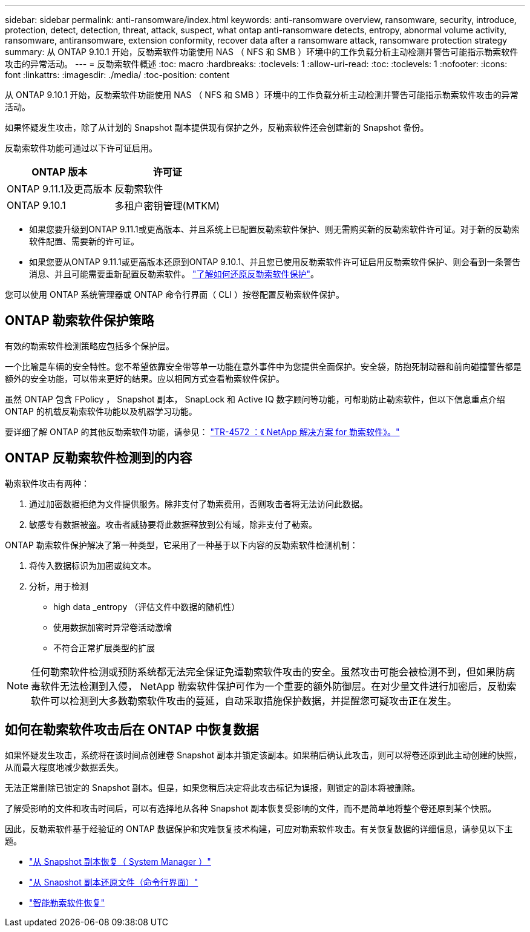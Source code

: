 ---
sidebar: sidebar 
permalink: anti-ransomware/index.html 
keywords: anti-ransomware overview, ransomware, security, introduce, protection, detect, detection, threat, attack, suspect, what ontap anti-ransomware detects, entropy, abnormal volume activity, ransomware, antiransomware, extension conformity, recover data after a ransomware attack, ransomware protection strategy 
summary: 从 ONTAP 9.10.1 开始，反勒索软件功能使用 NAS （ NFS 和 SMB ）环境中的工作负载分析主动检测并警告可能指示勒索软件攻击的异常活动。 
---
= 反勒索软件概述
:toc: macro
:hardbreaks:
:toclevels: 1
:allow-uri-read: 
:toc: 
:toclevels: 1
:nofooter: 
:icons: font
:linkattrs: 
:imagesdir: ./media/
:toc-position: content


[role="lead"]
从 ONTAP 9.10.1 开始，反勒索软件功能使用 NAS （ NFS 和 SMB ）环境中的工作负载分析主动检测并警告可能指示勒索软件攻击的异常活动。

如果怀疑发生攻击，除了从计划的 Snapshot 副本提供现有保护之外，反勒索软件还会创建新的 Snapshot 备份。

反勒索软件功能可通过以下许可证启用。

[cols="2*"]
|===
| ONTAP 版本 | 许可证 


 a| 
ONTAP 9.11.1及更高版本
 a| 
反勒索软件



 a| 
ONTAP 9.10.1
 a| 
多租户密钥管理(MTKM)

|===
* 如果您要升级到ONTAP 9.11.1或更高版本、并且系统上已配置反勒索软件保护、则无需购买新的反勒索软件许可证。对于新的反勒索软件配置、需要新的许可证。
* 如果您要从ONTAP 9.11.1或更高版本还原到ONTAP 9.10.1、并且您已使用反勒索软件许可证启用反勒索软件保护、则会看到一条警告消息、并且可能需要重新配置反勒索软件。 link:../revert/anti-ransomware-license-task.html["了解如何还原反勒索软件保护"]。


您可以使用 ONTAP 系统管理器或 ONTAP 命令行界面（ CLI ）按卷配置反勒索软件保护。



== ONTAP 勒索软件保护策略

有效的勒索软件检测策略应包括多个保护层。

一个比喻是车辆的安全特性。您不希望依靠安全带等单一功能在意外事件中为您提供全面保护。安全袋，防抱死制动器和前向碰撞警告都是额外的安全功能，可以带来更好的结果。应以相同方式查看勒索软件保护。

虽然 ONTAP 包含 FPolicy ， Snapshot 副本， SnapLock 和 Active IQ 数字顾问等功能，可帮助防止勒索软件，但以下信息重点介绍 ONTAP 的机载反勒索软件功能以及机器学习功能。

要详细了解 ONTAP 的其他反勒索软件功能，请参见： https://www.netapp.com/media/7334-tr4572.pdf["TR-4572 ：《 NetApp 解决方案 for 勒索软件》。"^]



== ONTAP 反勒索软件检测到的内容

勒索软件攻击有两种：

. 通过加密数据拒绝为文件提供服务。除非支付了勒索费用，否则攻击者将无法访问此数据。
. 敏感专有数据被盗。攻击者威胁要将此数据释放到公有域，除非支付了勒索。


ONTAP 勒索软件保护解决了第一种类型，它采用了一种基于以下内容的反勒索软件检测机制：

. 将传入数据标识为加密或纯文本。
. 分析，用于检测
+
** high data _entropy （评估文件中数据的随机性）
** 使用数据加密时异常卷活动激增
** 不符合正常扩展类型的扩展





NOTE: 任何勒索软件检测或预防系统都无法完全保证免遭勒索软件攻击的安全。虽然攻击可能会被检测不到，但如果防病毒软件无法检测到入侵， NetApp 勒索软件保护可作为一个重要的额外防御层。在对少量文件进行加密后，反勒索软件可以检测到大多数勒索软件攻击的蔓延，自动采取措施保护数据，并提醒您可疑攻击正在发生。



== 如何在勒索软件攻击后在 ONTAP 中恢复数据

如果怀疑发生攻击，系统将在该时间点创建卷 Snapshot 副本并锁定该副本。如果稍后确认此攻击，则可以将卷还原到此主动创建的快照，从而最大程度地减少数据丢失。

无法正常删除已锁定的 Snapshot 副本。但是，如果您稍后决定将此攻击标记为误报，则锁定的副本将被删除。

了解受影响的文件和攻击时间后，可以有选择地从各种 Snapshot 副本恢复受影响的文件，而不是简单地将整个卷还原到某个快照。

因此，反勒索软件基于经验证的 ONTAP 数据保护和灾难恢复技术构建，可应对勒索软件攻击。有关恢复数据的详细信息，请参见以下主题。

* link:../task_dp_recover_snapshot.html["从 Snapshot 副本恢复（ System Manager ）"]
* link:../data-protection/restore-contents-volume-snapshot-task.html["从 Snapshot 副本还原文件（命令行界面）"]
* link:https://www.netapp.com/blog/smart-ransomware-recovery["智能勒索软件恢复"^]

